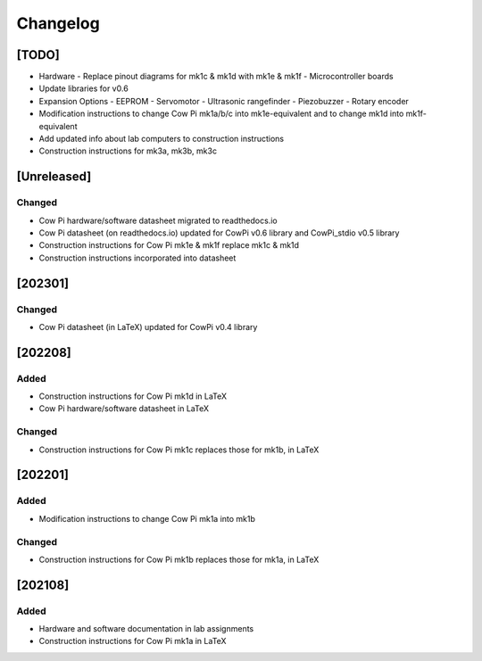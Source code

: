 *********
Changelog
*********

[TODO]
======

-   Hardware
    -   Replace pinout diagrams for mk1c & mk1d with mk1e & mk1f
    -   Microcontroller boards
-   Update libraries for v0.6
-   Expansion Options
    -   EEPROM
    -   Servomotor
    -   Ultrasonic rangefinder
    -   Piezobuzzer
    -   Rotary encoder
-   Modification instructions to change Cow Pi mk1a/b/c into mk1e-equivalent and to change mk1d into mk1f-equivalent
-   Add updated info about lab computers to construction instructions
-   Construction instructions for mk3a, mk3b, mk3c


[Unreleased]
============

Changed
-------

-   Cow Pi hardware/software datasheet migrated to readthedocs.io
-   Cow Pi datasheet (on readthedocs.io) updated for CowPi v0.6 library and CowPi_stdio v0.5 library
-   Construction instructions for Cow Pi mk1e & mk1f replace mk1c & mk1d
-   Construction instructions incorporated into datasheet


[202301]
========

Changed
-------

-   Cow Pi datasheet (in LaTeX) updated for CowPi v0.4 library

[202208]
========

Added
-----

-   Construction instructions for Cow Pi mk1d in LaTeX
-   Cow Pi hardware/software datasheet in LaTeX

Changed
-------

-   Construction instructions for Cow Pi mk1c replaces those for mk1b, in LaTeX

[202201]
========

Added
-----

-   Modification instructions to change Cow Pi mk1a into mk1b

Changed
-------

-   Construction instructions for Cow Pi mk1b replaces those for mk1a, in LaTeX

[202108]
========

Added
-----

-   Hardware and software documentation in lab assignments
-   Construction instructions for Cow Pi mk1a in LaTeX
